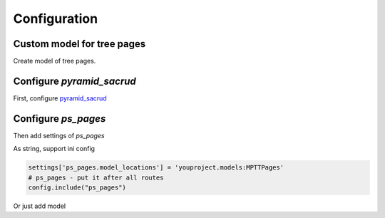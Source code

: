 Configuration
=============

Custom model for tree pages
---------------------------

Create model of tree pages.

.. no-code-block:: python

    from ps_pages.models import BasePages

    ...

    class MPTTPages(BasePages, Base):
        __tablename__ = "mptt_pages"

        id = Column(Integer, primary_key=True)

        @TableProperty
        def sacrud_list_col(cls):
            col = cls.columns
            return [col.name, col.level, col.tree_id,
                    col.parent_id, col.left, col.right]

        @TableProperty
        def sacrud_detail_col(cls):
            col = cls.columns
            return [('', [col.name, col.slug, col.description, col.visible,
                        col.in_menu, col.parent_id]),
                    ('Redirection', [col.redirect_url, col.redirect_page,
                                    col.redirect_type]),
                    ('SEO', [col.seo_title, col.seo_keywords, col.seo_description,
                            col.seo_metatags])
                    ]

Configure `pyramid_sacrud`
--------------------------

First, configure `pyramid_sacrud <https://github.com/ITCase/pyramid_sacrud>`_

.. no-code-block:: python

    from youproject.models import MPTTPages

    ...

    # SACRUD configuration
    config.include('pyramid_sacrud', route_prefix='/admin')
    settings = config.registry.settings
    settings['pyramid_sacrud.models'] = (('Tree pages', [MPTTPages]), )

Configure `ps_pages`
--------------------

Then add settings of `ps_pages`

As string, support ini config

.. code-block:: python

    settings['ps_pages.model_locations'] = 'youproject.models:MPTTPages'
    # ps_pages - put it after all routes
    config.include("ps_pages")

Or just add model

.. no-code-block:: python

    from youproject.models import MPTTPages

    ...

    settings['ps_pages.model_locations'] = MPTTPages
    # ps_pages - put it after all routes
    config.include("ps_pages")

